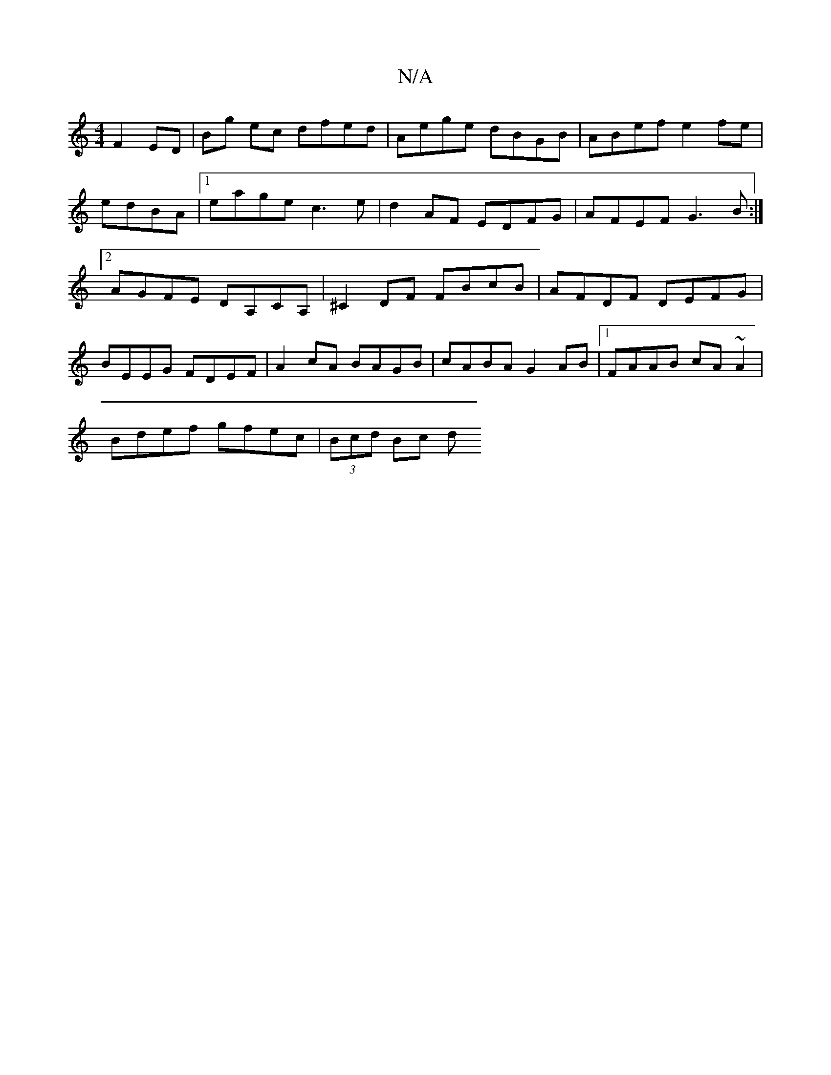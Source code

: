 X:1
T:N/A
M:4/4
R:N/A
K:Cmajor
 F2ED | Bg ec dfed | Aege dBGB | ABef e2 fe | edBA |1 eage c3e | d2 AF EDFG | AFEF G3B :|2 AGFE DA,CA,|^C2DF FBcB | AFDF DEFG | BEEG FDEF | A2cA BAGB | cABA G2AB |1 FAAB cA~A2 |
Bdef gfec | (3Bcd Bc d